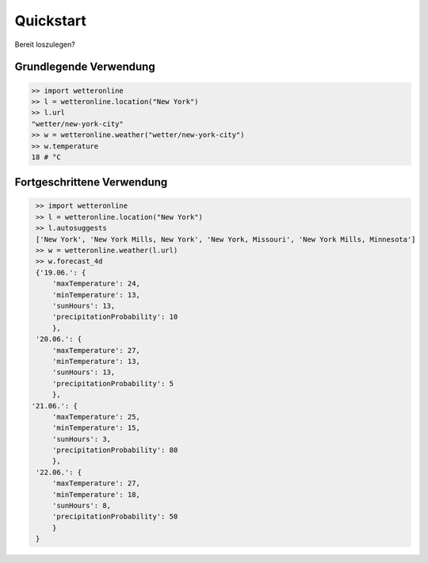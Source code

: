 ==========
Quickstart
==========

Bereit loszulegen?

Grundlegende Verwendung
#######################

.. code-block:: python

   >> import wetteronline
   >> l = wetteronline.location("New York")
   >> l.url
   "wetter/new-york-city"
   >> w = wetteronline.weather("wetter/new-york-city")
   >> w.temperature
   18 # °C


Fortgeschrittene Verwendung
###########################

.. code-block:: python

    >> import wetteronline
    >> l = wetteronline.location("New York")
    >> l.autosuggests
    ['New York', 'New York Mills, New York', 'New York, Missouri', 'New York Mills, Minnesota']
    >> w = wetteronline.weather(l.url)
    >> w.forecast_4d
    {'19.06.': {
        'maxTemperature': 24, 
        'minTemperature': 13, 
        'sunHours': 13, 
        'precipitationProbability': 10
        }, 
    '20.06.': {
        'maxTemperature': 27, 
        'minTemperature': 13, 
        'sunHours': 13, 
        'precipitationProbability': 5
        }, 
   '21.06.': {
        'maxTemperature': 25, 
        'minTemperature': 15, 
        'sunHours': 3, 
        'precipitationProbability': 80
        }, 
    '22.06.': {
        'maxTemperature': 27, 
        'minTemperature': 18, 
        'sunHours': 8, 
        'precipitationProbability': 50
        }
    }
